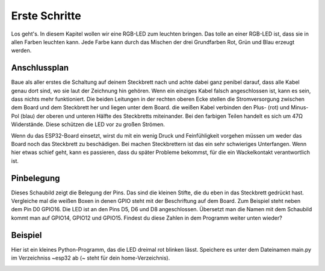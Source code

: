 Erste Schritte
**************

Los geht's. In diesem Kapitel wollen wir eine RGB-LED zum leuchten bringen. Das tolle an einer RGB-LED ist, dass sie in allen Farben leuchten kann. Jede Farbe kann durch das Mischen der drei Grundfarben Rot, Grün und Blau erzeugt werden.

.. image:: img/RGB_LED.jpg

Anschlussplan
-------------

Baue als aller erstes die Schaltung auf deinem Steckbrett nach und achte dabei ganz penibel darauf, dass alle Kabel genau dort sind, wo sie laut der Zeichnung hin gehören. Wenn ein einziges Kabel falsch angeschlossen ist, kann es sein, dass nichts mehr funktioniert. Die beiden Leitungen in der rechten oberen Ecke stellen die Stromversorgung zwischen dem Board und dem Steckbrett her und liegen unter dem Board. die weißen Kabel verbinden den Plus- (rot) und Minus-Pol (blau) der oberen und unteren Hälfte des Steckbretts miteinander. Bei den farbigen Teilen handelt es sich um 47Ω Widerstände. Diese schützen die LED vor zu großen Strömen.

.. image:: img/Grundaufbau_Steckplatine.png

Wenn du das ESP32-Board einsetzt, wirst du mit ein wenig Druck und Feinfühligkeit vorgehen müssen um weder das Board noch das Steckbrett zu beschädigen. Bei machen Steckbrettern ist das ein sehr schwieriges Unterfangen. Wenn hier etwas schief geht, kann es passieren, dass du später Probleme bekommst, für die ein Wackelkontakt verantwortlich ist.

.. image:: img/Grundaufbau_mit_LED_Steckplatine.png

Pinbelegung
-----------

Dieses Schaubild zeigt die Belegung der Pins. Das sind die kleinen Stifte, die du eben in das Steckbrett gedrückt hast. Vergleiche mal die weißen Boxen in denen GPIO steht mit der Beschriftung auf dem Board. Zum Beispiel steht neben dem Pin D0 GPIO16. Die LED ist an den Pins D5, D6 und D8 angeschlossen. Übersetzt man die Namen mit dem Schaubild kommt man auf GPIO14, GPIO12 und GPIO15. Findest du diese Zahlen in dem Programm weiter unten wieder?

.. image:: img/ESP32-DOIT_Pinout.png


Beispiel
--------

Hier ist ein kleines Python-Programm, das die LED dreimal rot blinken lässt. Speichere es unter dem Dateinamen main.py im Verzeichniss ~\esp32 ab (~ steht für dein home-Verzeichnis).

.. code-block:: py
   :linenos:
   
   import machine
   import time
   led_rot = machine.Pin(15, machine.Pin.OUT)
   led_blau = machine.Pin(4, machine.Pin.OUT)
   led_gruen = machine.Pin(2, machine.Pin.OUT)

   for x in range (3):
       led_rot.value(1)
       time.sleep(1)
       led_rot.value(0)
       time.sleep(1)

.. image:: img/blink.gif
